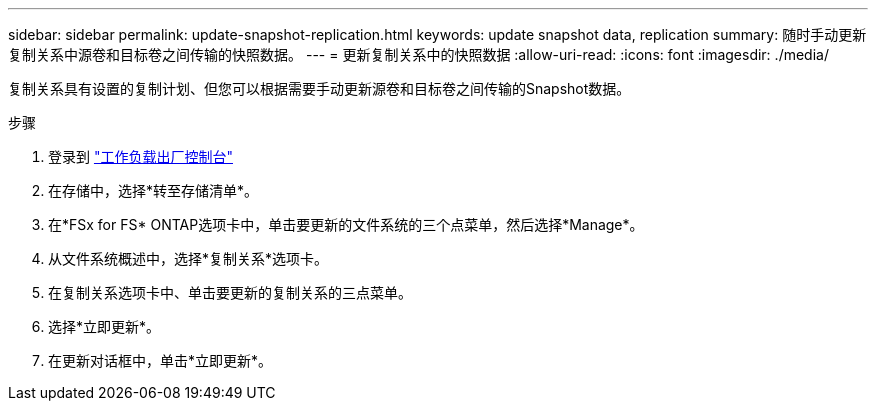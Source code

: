 ---
sidebar: sidebar 
permalink: update-snapshot-replication.html 
keywords: update snapshot data, replication 
summary: 随时手动更新复制关系中源卷和目标卷之间传输的快照数据。 
---
= 更新复制关系中的快照数据
:allow-uri-read: 
:icons: font
:imagesdir: ./media/


[role="lead"]
复制关系具有设置的复制计划、但您可以根据需要手动更新源卷和目标卷之间传输的Snapshot数据。

.步骤
. 登录到 link:https://console.workloads.netapp.com/["工作负载出厂控制台"^]
. 在存储中，选择*转至存储清单*。
. 在*FSx for FS* ONTAP选项卡中，单击要更新的文件系统的三个点菜单，然后选择*Manage*。
. 从文件系统概述中，选择*复制关系*选项卡。
. 在复制关系选项卡中、单击要更新的复制关系的三点菜单。
. 选择*立即更新*。
. 在更新对话框中，单击*立即更新*。

